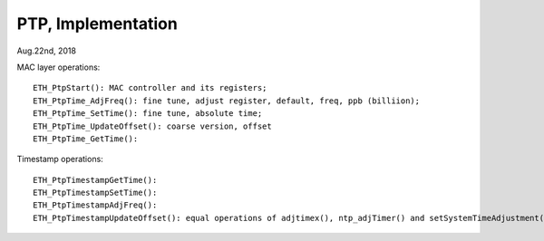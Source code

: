 
PTP, Implementation
##############################
Aug.22nd, 2018


MAC layer operations:
::

	ETH_PtpStart(): MAC controller and its registers;
	ETH_PtpTime_AdjFreq(): fine tune, adjust register, default, freq, ppb (billiion);
	ETH_PtpTime_SetTime(): fine tune, absolute time;
	ETH_PtpTime_UpdateOffset(): coarse version, offset
	ETH_PtpTime_GetTime():
	
	

Timestamp operations:
::

  ETH_PtpTimestampGetTime():
  ETH_PtpTimestampSetTime():
  ETH_PtpTimestampAdjFreq(): 
  ETH_PtpTimestampUpdateOffset(): equal operations of adjtimex(), ntp_adjTimer() and setSystemTimeAdjustment() in Linux;

  
  